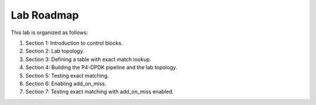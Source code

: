 Lab Roadmap
===========

This lab is organized as follows:

#. Section 1: Introduction to control blocks.
#. Section 2: Lab topology.
#. Section 3: Defining a table with exact match lookup.
#. Section 4: Building the P4-DPDK pipeline and the lab topology.
#. Section 5: Testing exact matching.
#. Section 6: Enabling add_on_miss.
#. Section 7: Testing exact matching with add_on_miss enabled.